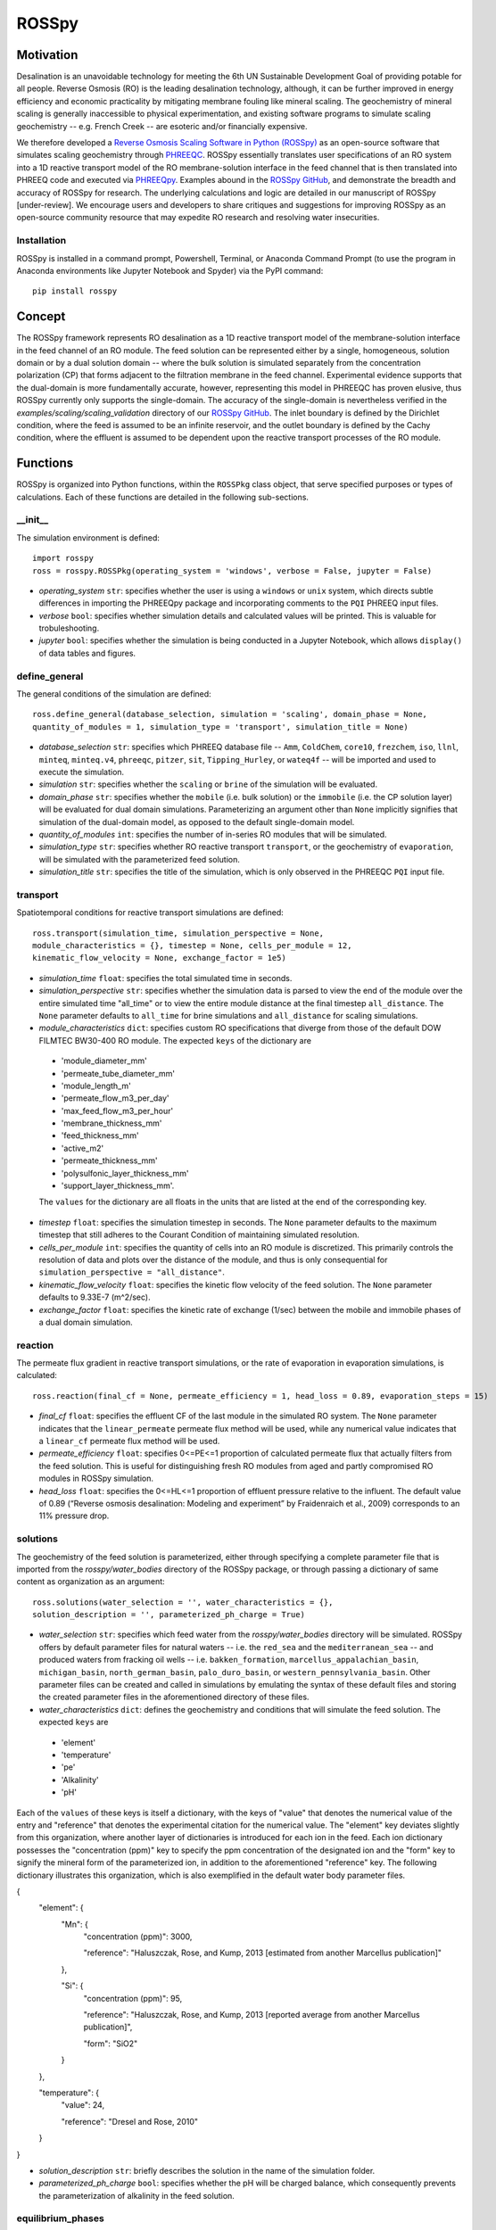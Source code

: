 ROSSpy
_______

-----------
Motivation
-----------

Desalination is an unavoidable technology for meeting the 6th UN Sustainable Development Goal of providing potable for all people. Reverse Osmosis (RO) is the leading desalination technology, although, it can be further improved in energy efficiency and economic practicality by mitigating membrane fouling like mineral scaling. The geochemistry of mineral scaling is generally inaccessible to physical experimentation, and existing software programs to simulate scaling geochemistry -- e.g. French Creek -- are esoteric and/or financially expensive. 

We therefore developed a `Reverse Osmosis Scaling Software in Python (ROSSpy) <https://pypi.org/project/ROSSpy/>`_ as an open-source software that simulates scaling geochemistry through `PHREEQC <https://www.usgs.gov/software/phreeqc-version-3>`_. ROSSpy essentially translates user specifications of an RO system into a 1D reactive transport model of the RO membrane-solution interface in the feed channel that is then translated into PHREEQ code and executed via `PHREEQpy <https://pypi.org/project/phreeqpy/>`_. Examples abound in the `ROSSpy GitHub <https://github.com/freiburgermsu/ROSSpy>`_, and demonstrate the breadth and accuracy of ROSSpy for research. The underlying calculations and logic are detailed in our manuscript of ROSSpy [under-review]. We encourage users and developers to share critiques and suggestions for improving ROSSpy as an open-source community resource that may expedite RO research and resolving water insecurities.

++++++++++++++++
Installation
++++++++++++++++

ROSSpy is installed in a command prompt, Powershell, Terminal, or Anaconda Command Prompt (to use the program in Anaconda environments like Jupyter Notebook and Spyder) via the PyPI command::

 pip install rosspy

-----------
Concept
-----------

The ROSSpy framework represents RO desalination as a 1D reactive transport model of the membrane-solution interface in the feed channel of an RO module. The feed solution can be represented either by a single, homogeneous, solution domain or by a dual solution domain -- where the bulk solution is simulated separately from the concentration polarization (CP) that forms adjacent to the filtration membrane in the feed channel. Experimental evidence supports that the dual-domain is more fundamentally accurate, however, representing this model in PHREEQC has proven elusive, thus ROSSpy currently only supports the single-domain. The accuracy of the single-domain is nevertheless verified in the *examples/scaling/scaling_validation* directory of our `ROSSpy GitHub <https://github.com/freiburgermsu/ROSSpy>`_. The inlet boundary is defined by the Dirichlet condition, where the feed is assumed to be an infinite reservoir, and the outlet boundary is defined by the Cachy condition, where the effluent is assumed to be dependent upon the reactive transport processes of the RO module. 


----------------------
Functions
----------------------

ROSSpy is organized into Python functions, within the ``ROSSPkg`` class object, that serve specified purposes or types of calculations. Each of these functions are detailed in the following sub-sections.


+++++++++++
__init__
+++++++++++

The simulation environment is defined::

 import rosspy
 ross = rosspy.ROSSPkg(operating_system = 'windows', verbose = False, jupyter = False)

- *operating_system* ``str``: specifies whether the user is using a ``windows`` or ``unix`` system, which directs subtle differences in importing the PHREEQpy package and incorporating comments to the ``PQI`` PHREEQ input files.
- *verbose* ``bool``: specifies whether simulation details and calculated values will be printed. This is valuable for trobuleshooting.
- *jupyter* ``bool``: specifies whether the simulation is being conducted in a Jupyter Notebook, which allows ``display()`` of data tables and figures.


++++++++++++++++
define_general
++++++++++++++++

The general conditions of the simulation are defined::

 ross.define_general(database_selection, simulation = 'scaling', domain_phase = None, 
 quantity_of_modules = 1, simulation_type = 'transport', simulation_title = None)

- *database_selection* ``str``: specifies which PHREEQ database file -- ``Amm``, ``ColdChem``, ``core10``, ``frezchem``, ``iso``, ``llnl``, ``minteq``, ``minteq.v4``, ``phreeqc``, ``pitzer``, ``sit``, ``Tipping_Hurley``, or ``wateq4f`` -- will be imported and used to execute the simulation.
- *simulation* ``str``: specifies whether the ``scaling`` or ``brine`` of the simulation will be evaluated.
- *domain_phase* ``str``: specifies whether the ``mobile`` (i.e. bulk solution) or the ``immobile`` (i.e. the CP solution layer) will be evaluated for dual domain simulations. Parameterizing an argument other than ``None`` implicitly signifies that simulation of the dual-domain model, as opposed to the default single-domain model.  
- *quantity_of_modules* ``int``: specifies the number of in-series RO modules that will be simulated.
- *simulation_type* ``str``: specifies whether RO reactive transport ``transport``, or the geochemistry of ``evaporation``, will be simulated with the parameterized feed solution.
- *simulation_title* ``str``: specifies the title of the simulation, which is only observed in the PHREEQC ``PQI`` input file.


+++++++++++
transport
+++++++++++

Spatiotemporal conditions for reactive transport simulations are defined::

 ross.transport(simulation_time, simulation_perspective = None, 
 module_characteristics = {}, timestep = None, cells_per_module = 12, 
 kinematic_flow_velocity = None, exchange_factor = 1e5)

- *simulation_time* ``float``: specifies the total simulated time in seconds.
- *simulation_perspective* ``str``: specifies whether the simulation data is parsed to view the end of the module over the entire simulated time "all_time" or to view the entire module distance at the final timestep ``all_distance``. The ``None`` parameter defaults to ``all_time`` for brine simulations and ``all_distance`` for scaling simulations.
- *module_characteristics* ``dict``: specifies custom RO specifications that diverge from those of the default DOW FILMTEC BW30-400 RO module. The expected ``keys`` of the dictionary are 

 + 'module_diameter_mm'
 + 'permeate_tube_diameter_mm'
 + 'module_length_m'
 + 'permeate_flow_m3_per_day' 
 + 'max_feed_flow_m3_per_hour'
 + 'membrane_thickness_mm' 
 + 'feed_thickness_mm'
 + 'active_m2'
 + 'permeate_thickness_mm'
 + 'polysulfonic_layer_thickness_mm'
 + 'support_layer_thickness_mm'. 

 The ``values`` for the dictionary are all floats in the units that are listed at the end of the corresponding key.
 
- *timestep* ``float``: specifies the simulation timestep in seconds. The ``None`` parameter defaults to the maximum timestep that still adheres to the Courant Condition of maintaining simulated resolution.
- *cells_per_module* ``int``: specifies the quantity of cells into an RO module is discretized. This primarily controls the resolution of data and plots over the distance of the module, and thus is only consequential for ``simulation_perspective = "all_distance"``.
- *kinematic_flow_velocity* ``float``: specifies the kinetic flow velocity of the feed solution. The ``None`` parameter defaults to 9.33E-7 (m^2/sec).
- *exchange_factor* ``float``: specifies the kinetic rate of exchange (1/sec) between the mobile and immobile phases of a dual domain simulation.


+++++++++++
reaction
+++++++++++

The permeate flux gradient in reactive transport simulations, or the rate of evaporation in evaporation simulations, is calculated::

 ross.reaction(final_cf = None, permeate_efficiency = 1, head_loss = 0.89, evaporation_steps = 15)

- *final_cf* ``float``: specifies the effluent CF of the last module in the simulated RO system. The ``None`` parameter indicates that the ``linear_permeate`` permeate flux method will be used, while any numerical value indicates that a ``linear_cf`` permeate flux method will be used. 
- *permeate_efficiency* ``float``: specifies 0<=PE<=1 proportion of calculated permeate flux that actually filters from the feed solution. This is useful for distinguishing fresh RO modules from aged and partly compromised RO modules in ROSSpy simulation.
- *head_loss* ``float``: specifies the 0<=HL<=1 proportion of effluent pressure relative to the influent. The default value of 0.89 (“Reverse osmosis desalination: Modeling and experiment” by Fraidenraich et al., 2009) corresponds to an 11% pressure drop.


+++++++++++
solutions
+++++++++++

The geochemistry of the feed solution is parameterized, either through specifying a complete parameter file that is imported from the *rosspy/water_bodies* directory of the ROSSpy package, or through passing a dictionary of same content as organization as an argument::

 ross.solutions(water_selection = '', water_characteristics = {}, 
 solution_description = '', parameterized_ph_charge = True)

- *water_selection* ``str``: specifies which feed water from the *rosspy/water_bodies* directory will be simulated. ROSSpy offers by default  parameter files for natural waters -- i.e. the ``red_sea`` and the ``mediterranean_sea`` -- and produced waters from fracking oil wells -- i.e. ``bakken_formation``, ``marcellus_appalachian_basin``, ``michigan_basin``, ``north_german_basin``, ``palo_duro_basin``, or ``western_pennsylvania_basin``. Other parameter files can be created and called in simulations by emulating the syntax of these default files and storing the created parameter files in the aforementioned directory of these files.
- *water_characteristics* ``dict``: defines the geochemistry and conditions that will simulate the feed solution. The expected ``keys`` are 

 + 'element'
 + 'temperature'
 + 'pe'
 + 'Alkalinity' 
 + 'pH'
 
Each of the ``values`` of these keys is itself a dictionary, with the keys of "value" that denotes the numerical value of the entry and "reference" that denotes the experimental citation for the numerical value. The "element" key deviates slightly from this organization, where another layer of dictionaries is introduced for each ion in the feed. Each ion dictionary possesses the "concentration (ppm)" key to specify the ppm concentration of the designated ion and the "form" key to signify the mineral form of the parameterized ion, in addition to the aforementioned "reference" key. The following dictionary illustrates this organization, which is also exemplified in the default water body parameter files.

{
    "element": {
        "Mn": {
            "concentration (ppm)": 3000,

            "reference": "Haluszczak, Rose, and Kump, 2013 [estimated from another Marcellus publication]"
			
        }, 

        "Si": {
            "concentration (ppm)": 95,

            "reference": "Haluszczak, Rose, and Kump, 2013 [reported average from another Marcellus publication]",

            "form": "SiO2"
			
        }
		
    },

    "temperature": {
        "value": 24,

        "reference": "Dresel and Rose, 2010"
		
    }
	
}

- *solution_description* ``str``: briefly describes the solution in the name of the simulation folder.
- *parameterized_ph_charge* ``bool``: specifies whether the pH will be charged balance, which consequently prevents the parameterization of alkalinity in the feed solution. 


+++++++++++++++++++++
equilibrium_phases
+++++++++++++++++++++

The minerals, and pre-existing equilibria conditions, that will be explored in scaling simulations are defined::

 ross.equilibrium_phases(block_comment = '', ignored_minerals = [], 
 existing_parameters = {})

- *block_comment* ``str``: describes the minerals or scaling phenomena only in the ``PQI`` file.
- *ignored_minerals* ``list``: defines the minerals that will be excluded from the determined set of minerals that can potentially precipitate from the parameterized feed ions.
- *existing_parameters* ``dict``: specifies pre-existing equilibria conditions that influence the geochemical calculations of PHREEQ. The expected ``keys`` are the referenced mineral names and the respective ``values`` are

 + 'saturation'
 + 'initial_moles'
 
which correspond to the pre-existing saturation index and the initial moles of the respective mineral in the simulated system.


++++++++++++++++
selected_output
++++++++++++++++

The simulation content that will be incorporated to the output file is defined::

 ross.selected_output(output_filename = None)

- *output_filename* ``str``: specifies the name of a simulation output file that will be created when the input file is executed.


+++++++++++
export
+++++++++++

The simulation parameters, raw and processed data, figures, and the input file are exported into a designated labeled folder for the simulation::

 ross.export(simulation_name = None, input_path = None, 
 output_path = None, external_file = False)

- *simulation_name* ``str``: specifies the name of the simulation folder to which simulation content will be exported. The ``None`` parameter assigns a default name for the simulation folder, which follows the format of **date-ROSSpy-water_selection-simulation_type-database_selection-simulation-simulation_perspective-#**. 
- *input_path* ``str``: specifies the directory path to where the input file will be exported. The ``None`` parameter exports the input file as "input.pqi" to the curent working directory. 
- *output_path* ``str``: specifies the directory path to where the output file will be exported. The ``None`` parameter exports the output file as "selected_output.csv" to the curent working directory.
- *external_file* ``str``: specifies whether the input file of the simulation was imported and parsed from a pre-existing ``PQI`` file, and thus was not created through the aforementioned ROSSpy functions.


++++++++++++++++
parse_input
++++++++++++++++

A pre-existing input file is parsed and interpreted for simulation::

 ross.parse_input(input_file_path, simulation, water_selection = None, 
 simulation_name = None, active_m2= None)

- *input_file_path* ``str``: specifies the path of the input file that will be imported, parsed, and simulated. 
- *simulation* ``str``: defines parsing the simulation data for either ``scaling`` or ``brine``. 
- *water_selection* ``str``: describes the feed water of the input file that will be simulated. 
- *simulation_name* ``str``: specifies the name of the simulation folder to which all of the simulation files will be exported, identical to this parameter for the aforementioned ``export()`` function of ROSSpy. The ``None`` parameter likewise defaults to the aforementioned naming scheme. 
- *active_m2* ``float``: defines the area of active filtration in the simulated RO module. The ``None`` parameter defaults to 37 from the FILMTEC BW30-400 module. 


+++++++++++
execute
+++++++++++

The input file is executed through PHREEQ::

 ross.execute(simulated_to_real_time = 9.29)

- *simulated_to_real_time* ``float``: specifies the ratio of simulated time to real computational time when executing ROSSpy simulations. This is used to approximate the time that is required for the simulation to complete. The default ``9.29`` ratio represented simulations of multiple days or weeks, while shorter simulations of minutes/hours have a higher ratio, perhaps around ``20``.

- Note: The raw simulation data is returned by this function as a ``pandas.DataFrame`` object, which can be arbitrarily manipulated by the user through `pandas operations <https://pandas.pydata.org/pandas-docs/stable/reference/frame.html>`_.


++++++++++++++++++++++++++
process_selected_output
++++++++++++++++++++++++++

The simulation data is processed into figures and corresponding data tables::

 ross.process_selected_output(selected_output_path = None, scale_ions = True, 
 plot_title = None, title_font = 'xx-large', label_font = 'x-large', 
 x_label_number = 6, export_name = None, export_format = 'svg', individual_plots = None)

- *selected_output_path* ``str``: specifies the path of a simulation output file that will be processed into data tables and figures. This imported file can be independent of executing ROSSpy, and thus can be used to process old data. The ``None`` parameter constrains the function to only process data that resides in the ROSSpy object from a recent execution.
- *scale_ions* ``bool``: specifies whether the scale, from ``scaling`` simulations, will be collectivized and refined into quantities of individual ions that constitute the mineral scale. The ionic quantities are exported in a JSON file to the simulation folder, with the other simulation content. The default value is ``True``.
- *plot_title* ``str``: specifies the title of the simulation figure. The ``None`` parameter defaults to titles that are customized with the simulation (``scaling`` or ``brine``), the water body, and the total simulation time.
- *title_font* & *label_font* ``str``: these specify the fonts of the figure title and axis labels, respectively, in terms of MatPlotLib font identifications: ``xx-small``, ``x-small``, ``small``, ``medium``, ``large``, ``x-large``, or ``xx-large``. 
- *x_label_number* ``int``: quantifies the ticks along the x-axis in the simulation figure.
- *export_name* ``str``: specifies the export name of the simulation figure. The default names are ``brine`` for ``brine`` simulations, and ``all_minerals`` or an individual mineral name (e.g. ``Gypsum``) for ``scaling`` simulations, depending upon a ``False`` or ``True`` value of the *individual_plots* argument, respectively.
- *export_format* ``str``: specifies the format of the exported simulation figure, from the MatPlotLib options: ``svg``, ``pdf``, ``png``, ``jpeg``, ``jpg``, or ``eps``.
- *individual_plots* ``bool``: specifies whether each mineral of ``scaling`` simulations are plotted and exported in individual figures, or whether all precipitated minerals are plotted and exported together in a combined single figure. The ``None`` parameter defaults to "True" for the "all_time" *simulation_perspective* or "False" otherwise.
- Note: The processed simulation data, which predicated the figures, is returned by this function as a ``pandas.DataFrame`` object, which can be arbitrarily manipulated by the user through `pandas operations <https://pandas.pydata.org/pandas-docs/stable/reference/frame.html>`_.


----------------------
Execution
----------------------

ROSSpy is executed through a deliberate sequence of the aforementioned functions::
 
 import rosspy
 ross = rosspy.ROSSPkg()
 ross.define_general(database_selection, simulation)
 ross.transport(simulation_time, simulation_perspective, )
 ross.reaction(final_cf)
 ross.solutions(water_selection, water_characteristics)
 ross.equilibrium_phases()
 ross.selected_output()
 ross.export()
 raw_data = ross.execute()
 processed_data = ross.process_selected_output()

ROSSpy can be tested with a simple built-in ``test()`` function, which can be executed through these three lines::

 import rosspy
 ross = rosspy.ROSSPkg(operating_system = 'windows', verbose = False, jupyter = False)
 ross.test()

The ``Test()`` function executes a predefined sample simulation, which should exemplify the use of the ROSSpy API and the analysis of the exported outputs.